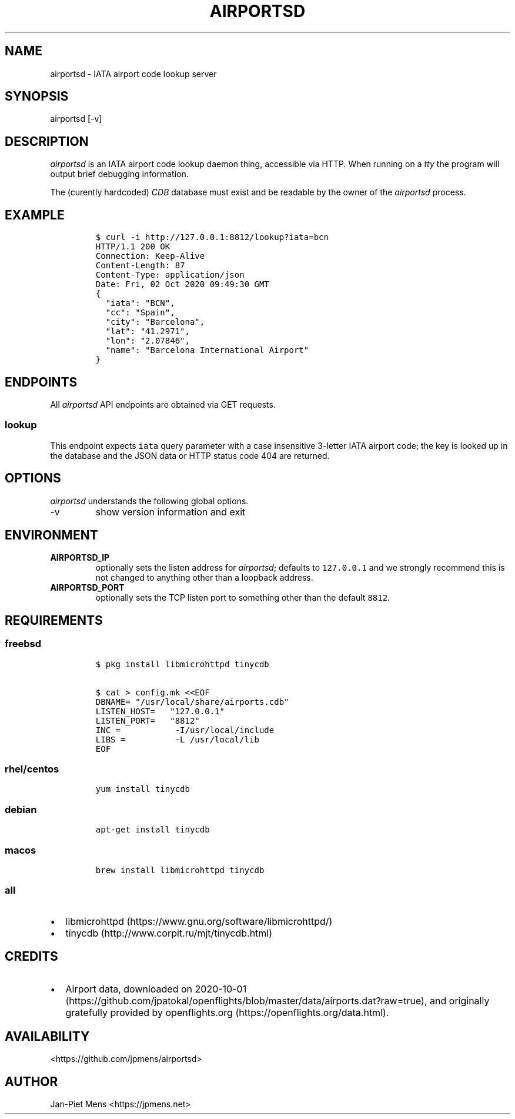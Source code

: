 .\" Automatically generated by Pandoc 2.9.2.1
.\"
.TH "AIRPORTSD" "8" "" "User Manuals" ""
.hy
.SH NAME
.PP
airportsd - IATA airport code lookup server
.SH SYNOPSIS
.PP
airportsd [-v]
.SH DESCRIPTION
.PP
\f[I]airportsd\f[R] is an IATA airport code lookup daemon thing,
accessible via HTTP.
When running on a \f[I]tty\f[R] the program will output brief debugging
information.
.PP
The (curently hardcoded) \f[I]CDB\f[R] database must exist and be
readable by the owner of the \f[I]airportsd\f[R] process.
.SH EXAMPLE
.IP
.nf
\f[C]
$ curl -i http://127.0.0.1:8812/lookup?iata=bcn
HTTP/1.1 200 OK
Connection: Keep-Alive
Content-Length: 87
Content-Type: application/json
Date: Fri, 02 Oct 2020 09:49:30 GMT
{
  \[dq]iata\[dq]: \[dq]BCN\[dq],
  \[dq]cc\[dq]: \[dq]Spain\[dq],
  \[dq]city\[dq]: \[dq]Barcelona\[dq],
  \[dq]lat\[dq]: \[dq]41.2971\[dq],
  \[dq]lon\[dq]: \[dq]2.07846\[dq],
  \[dq]name\[dq]: \[dq]Barcelona International Airport\[dq]
}
\f[R]
.fi
.SH ENDPOINTS
.PP
All \f[I]airportsd\f[R] API endpoints are obtained via GET requests.
.SS \f[C]lookup\f[R]
.PP
This endpoint expects \f[C]iata\f[R] query parameter with a case
insensitive 3-letter IATA airport code; the key is looked up in the
database and the JSON data or HTTP status code 404 are returned.
.SH OPTIONS
.PP
\f[I]airportsd\f[R] understands the following global options.
.TP
-v
show version information and exit
.SH ENVIRONMENT
.TP
\f[B]\f[CB]AIRPORTSD_IP\f[B]\f[R]
optionally sets the listen address for \f[I]airportsd\f[R]; defaults to
\f[C]127.0.0.1\f[R] and we strongly recommend this is not changed to
anything other than a loopback address.
.TP
\f[B]\f[CB]AIRPORTSD_PORT\f[B]\f[R]
optionally sets the TCP listen port to something other than the default
\f[C]8812\f[R].
.SH REQUIREMENTS
.SS freebsd
.IP
.nf
\f[C]
$ pkg install libmicrohttpd tinycdb

$ cat > config.mk <<EOF
DBNAME= \[dq]/usr/local/share/airports.cdb\[dq]
LISTEN_HOST=   \[dq]127.0.0.1\[dq]
LISTEN_PORT=   \[dq]8812\[dq]
INC =           -I/usr/local/include
LIBS =          -L /usr/local/lib
EOF
\f[R]
.fi
.SS rhel/centos
.IP
.nf
\f[C]
yum install tinycdb
\f[R]
.fi
.SS debian
.IP
.nf
\f[C]
apt-get install tinycdb
\f[R]
.fi
.SS macos
.IP
.nf
\f[C]
brew install libmicrohttpd tinycdb
\f[R]
.fi
.SS all
.IP \[bu] 2
libmicrohttpd (https://www.gnu.org/software/libmicrohttpd/)
.IP \[bu] 2
tinycdb (http://www.corpit.ru/mjt/tinycdb.html)
.SH CREDITS
.IP \[bu] 2
Airport data, downloaded on
2020-10-01 (https://github.com/jpatokal/openflights/blob/master/data/airports.dat?raw=true),
and originally gratefully provided by
openflights.org (https://openflights.org/data.html).
.SH AVAILABILITY
.PP
<https://github.com/jpmens/airportsd>
.SH AUTHOR
.PP
Jan-Piet Mens <https://jpmens.net>
